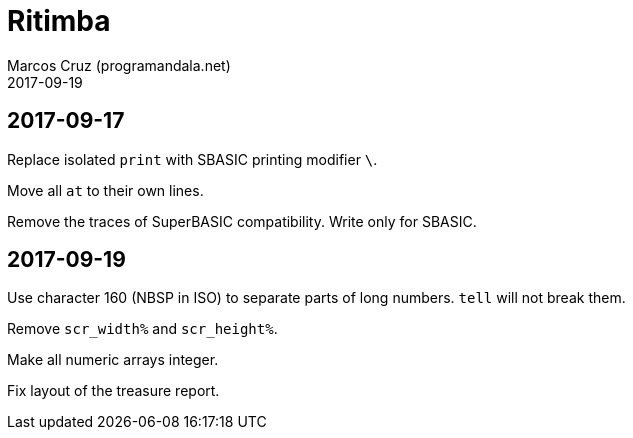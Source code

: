 = Ritimba
:author: Marcos Cruz (programandala.net)
:revdate: 2017-09-19

== 2017-09-17

Replace isolated `print` with SBASIC printing modifier `\`.

Move all `at` to their own lines.

Remove the traces of SuperBASIC compatibility. Write only for SBASIC.

== 2017-09-19

Use character 160 (NBSP in ISO) to separate parts of long numbers.
`tell` will not break them.

Remove `scr_width%` and `scr_height%`.

Make all numeric arrays integer.

Fix layout of the treasure report.
